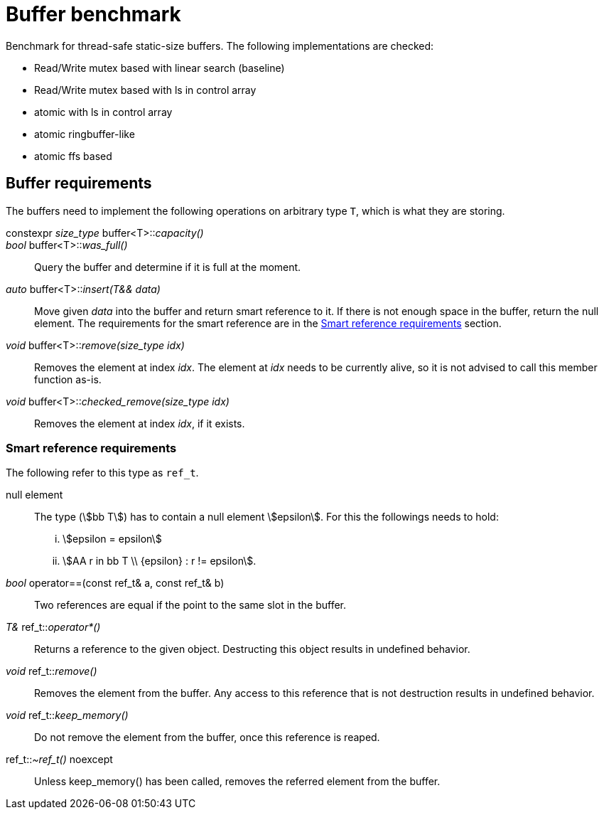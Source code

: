 = Buffer benchmark

Benchmark for thread-safe static-size buffers.
The following implementations are checked:

- Read/Write mutex based with linear search (baseline)
- Read/Write mutex based with ls in control array
- atomic with ls in control array
- atomic ringbuffer-like
- atomic ffs based

== Buffer requirements

The buffers need to implement the following operations on arbitrary type `T`, which is what they are storing.

constexpr _size_type_ buffer<T>::__capacity()__::

_bool_ buffer<T>::__was_full()__::
Query the buffer and determine if it is full at the moment.

_auto_ buffer<T>::__insert(T&& data)__::
Move given _data_ into the buffer and return smart reference to it.
If there is not enough space in the buffer, return the null element.
The requirements for the smart reference are in the <<smrt_ref>> section.

_void_ buffer<T>::__remove(size_type idx)__::
Removes the element at index _idx_.
The element at _idx_ needs to be currently alive, so it is not advised to call this member function as-is.

_void_ buffer<T>::__checked_remove(size_type idx)__::
Removes the element at index _idx_, if it exists.

[#smrt_ref]
=== Smart reference requirements

The following refer to this type as `ref_t`.

null element::
+
The type (stem:[bb T]) has to contain a null element stem:[epsilon].
For this the followings needs to hold:
+
[lowerroman]
. stem:[epsilon = epsilon]
. stem:[AA r in bb T \\ {epsilon} : r != epsilon].

_bool_ operator==(const ref_t& a, const ref_t& b)::
Two references are equal if the point to the same slot in the buffer.

_T&_ ref_t::__operator*()__::
Returns a reference to the given object.
Destructing this object results in undefined behavior.

_void_ ref_t::__remove()__::
Removes the element from the buffer.
Any access to this reference that is not destruction results in undefined behavior.

_void_ ref_t::__keep_memory()__::
Do not remove the element from the buffer, once this reference is reaped.

ref_t::__~ref_t()__ noexcept::
Unless keep_memory() has been called, removes the referred element from the buffer.
